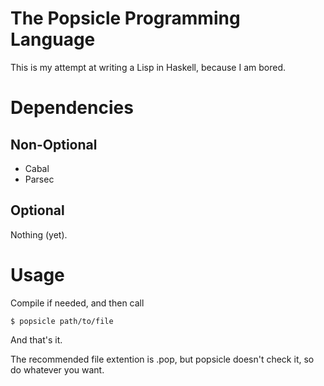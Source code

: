 * The Popsicle Programming Language
This is my attempt at writing a Lisp in Haskell, because I am bored.
* Dependencies
** Non-Optional
- Cabal
- Parsec
** Optional
Nothing (yet).
* Usage
Compile if needed, and then call
#+begin_src shell
  $ popsicle path/to/file
#+end_src
And that's it.

The recommended file extention is .pop, but popsicle doesn't check it, so do whatever you want.
